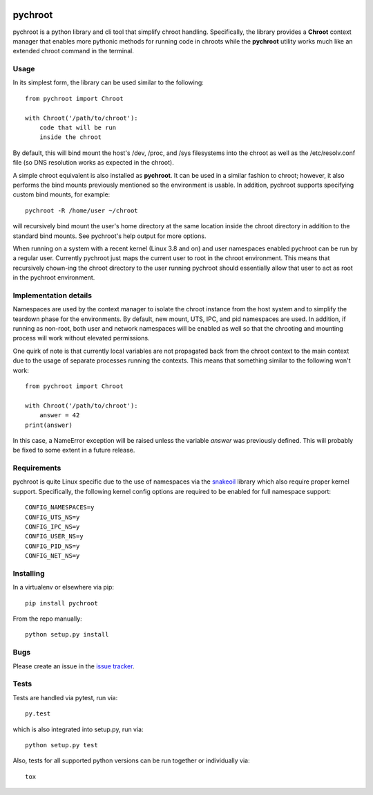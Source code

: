 |pypi| |test| |coverage|

========
pychroot
========

pychroot is a python library and cli tool that simplify chroot handling.
Specifically, the library provides a **Chroot** context manager that enables
more pythonic methods for running code in chroots while the **pychroot**
utility works much like an extended chroot command in the terminal.

Usage
=====

In its simplest form, the library can be used similar to the following::

    from pychroot import Chroot

    with Chroot('/path/to/chroot'):
        code that will be run
        inside the chroot

By default, this will bind mount the host's /dev, /proc, and /sys filesystems
into the chroot as well as the /etc/resolv.conf file (so DNS resolution works
as expected in the chroot).

A simple chroot equivalent is also installed as **pychroot**. It can be used in
a similar fashion to chroot; however, it also performs the bind mounts
previously mentioned so the environment is usable. In addition, pychroot
supports specifying custom bind mounts, for example::

    pychroot -R /home/user ~/chroot

will recursively bind mount the user's home directory at the same location
inside the chroot directory in addition to the standard bind mounts. See
pychroot's help output for more options.

When running on a system with a recent kernel (Linux 3.8 and on) and user
namespaces enabled pychroot can be run by a regular user. Currently
pychroot just maps the current user to root in the chroot environment. This
means that recursively chown-ing the chroot directory to the user running
pychroot should essentially allow that user to act as root in the pychroot
environment.

Implementation details
======================

Namespaces are used by the context manager to isolate the chroot instance from
the host system and to simplify the teardown phase for the environments. By
default, new mount, UTS, IPC, and pid namespaces are used.  In addition, if
running as non-root, both user and network namespaces will be enabled as well
so that the chrooting and mounting process will work without elevated
permissions.

One quirk of note is that currently local variables are not propagated back
from the chroot context to the main context due to the usage of separate
processes running the contexts. This means that something similar to the
following won't work::

    from pychroot import Chroot

    with Chroot('/path/to/chroot'):
        answer = 42
    print(answer)

In this case, a NameError exception will be raised unless the variable *answer*
was previously defined. This will probably be fixed to some extent in a future
release.

Requirements
============

pychroot is quite Linux specific due to the use of namespaces via the
`snakeoil`_ library which also require proper kernel support. Specifically, the
following kernel config options are required to be enabled for full namespace
support::

    CONFIG_NAMESPACES=y
    CONFIG_UTS_NS=y
    CONFIG_IPC_NS=y
    CONFIG_USER_NS=y
    CONFIG_PID_NS=y
    CONFIG_NET_NS=y

Installing
==========

In a virtualenv or elsewhere via pip::

    pip install pychroot

From the repo manually::

    python setup.py install

Bugs
====

Please create an issue in the `issue tracker`_.

Tests
=====

Tests are handled via pytest, run via::

    py.test

which is also integrated into setup.py, run via::

    python setup.py test

Also, tests for all supported python versions can be run together or
individually via::

    tox


.. _`issue tracker`: https://github.com/pkgcore/pychroot/issues
.. _`snakeoil`: https://github.com/pkgcore/snakeoil
.. _mock: https://pypi.python.org/pypi/mock

.. |pypi| image:: https://img.shields.io/pypi/v/pychroot.svg
    :target: https://pypi.python.org/pypi/pychroot
.. |test| image:: https://github.com/pkgcore/pychroot/workflows/Run%20tests/badge.svg
    :target: https://github.com/pkgcore/pychroot/actions?query=workflow%3A%22Run+tests%22
.. |coverage| image:: https://codecov.io/gh/pkgcore/pychroot/branch/master/graph/badge.svg
    :target: https://codecov.io/gh/pkgcore/pychroot
